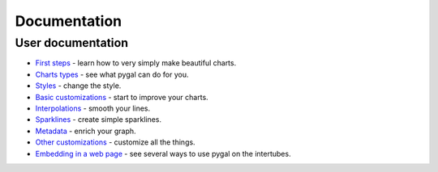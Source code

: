 ===============
 Documentation
===============


User documentation
==================

- `First steps <first_steps.html>`_ - learn how to very simply make beautiful charts.
- `Charts types <chart_types.html>`_ - see what pygal can do for you.
- `Styles <styles.html>`_ - change the style.
- `Basic customizations <basic_customizations.html>`_ - start to improve your charts.
- `Interpolations <interpolations.html>`_ - smooth your lines.
- `Sparklines <sparks.html>`_ - create simple sparklines.
- `Metadata <metadata.html>`_ - enrich your graph.
- `Other customizations <other_customizations.html>`_ - customize all the things.
- `Embedding in a web page <web.html>`_ - see several ways to use pygal on the intertubes.
